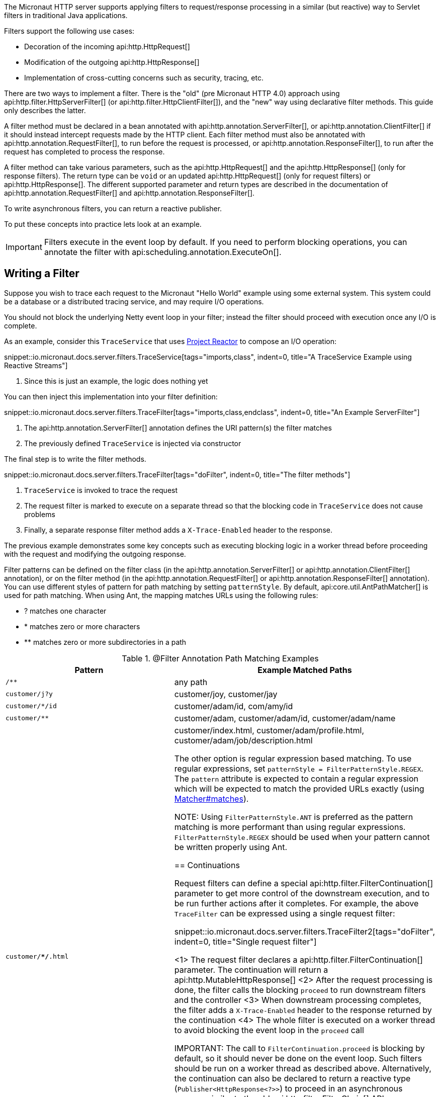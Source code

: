 The Micronaut HTTP server supports applying filters to request/response processing in a similar (but reactive) way to Servlet filters in traditional Java applications.

Filters support the following use cases:

* Decoration of the incoming api:http.HttpRequest[]
* Modification of the outgoing api:http.HttpResponse[]
* Implementation of cross-cutting concerns such as security, tracing, etc.

There are two ways to implement a filter. There is the "old" (pre Micronaut HTTP 4.0) approach using api:http.filter.HttpServerFilter[] (or api:http.filter.HttpClientFilter[]), and the "new" way using declarative filter methods. This guide only describes the latter.

A filter method must be declared in a bean annotated with api:http.annotation.ServerFilter[], or api:http.annotation.ClientFilter[] if it should instead intercept requests made by the HTTP client. Each filter method must also be annotated with api:http.annotation.RequestFilter[], to run before the request is processed, or api:http.annotation.ResponseFilter[], to run after the request has completed to process the response.

A filter method can take various parameters, such as the api:http.HttpRequest[] and the api:http.HttpResponse[] (only for response filters). The return type can be `void` or an updated api:http.HttpRequest[] (only for request filters) or api:http.HttpResponse[]. The different supported parameter and return types are described in the documentation of api:http.annotation.RequestFilter[] and api:http.annotation.ResponseFilter[].

To write asynchronous filters, you can return a reactive publisher.

To put these concepts into practice lets look at an example.

IMPORTANT: Filters execute in the event loop by default. If you need to perform blocking operations, you can annotate the filter with api:scheduling.annotation.ExecuteOn[].

== Writing a Filter

Suppose you wish to trace each request to the Micronaut "Hello World" example using some external system. This system could be a database or a distributed tracing service, and may require I/O operations.

You should not block the underlying Netty event loop in your filter; instead the filter should proceed with execution once any I/O is complete.

As an example, consider this `TraceService` that uses https://projectreactor.io[Project Reactor] to compose an I/O operation:

snippet::io.micronaut.docs.server.filters.TraceService[tags="imports,class", indent=0, title="A TraceService Example using Reactive Streams"]

<1> Since this is just an example, the logic does nothing yet

You can then inject this implementation into your filter definition:

snippet::io.micronaut.docs.server.filters.TraceFilter[tags="imports,class,endclass", indent=0, title="An Example ServerFilter"]

<1> The api:http.annotation.ServerFilter[] annotation defines the URI pattern(s) the filter matches
<2> The previously defined `TraceService` is injected via constructor

The final step is to write the filter methods.

snippet::io.micronaut.docs.server.filters.TraceFilter[tags="doFilter", indent=0, title="The filter methods"]

<1> `TraceService` is invoked to trace the request
<2> The request filter is marked to execute on a separate thread so that the blocking code in `TraceService` does not cause problems
<3> Finally, a separate response filter method adds a `X-Trace-Enabled` header to the response.

The previous example demonstrates some key concepts such as executing blocking logic in a worker thread before proceeding with the request and modifying the outgoing response.

Filter patterns can be defined on the filter class (in the api:http.annotation.ServerFilter[] or api:http.annotation.ClientFilter[] annotation), or on the filter method (in the api:http.annotation.RequestFilter[] or api:http.annotation.ResponseFilter[] annotation). You can use different styles of pattern for path matching by setting `patternStyle`. By default, api:core.util.AntPathMatcher[] is used for path matching. When using Ant, the mapping matches URLs using the following rules:

* ? matches one character
* * matches zero or more characters
* ** matches zero or more subdirectories in a path

.@Filter Annotation Path Matching Examples
|===
|Pattern|Example Matched Paths

|`/**`
|any path

|`customer/j?y`
|customer/joy, customer/jay

|`customer/*/id`
|customer/adam/id, com/amy/id

|`customer/**`
|customer/adam, customer/adam/id, customer/adam/name

|`customer/**/*.html`
|customer/index.html, customer/adam/profile.html, customer/adam/job/description.html

The other option is regular expression based matching. To use regular expressions, set `patternStyle = FilterPatternStyle.REGEX`. The `pattern` attribute is expected to contain a regular expression which will be expected to match the provided URLs exactly (using link:{jdkapi}/java/util/regex/Matcher.html#matches--[Matcher#matches]).

NOTE: Using `FilterPatternStyle.ANT` is preferred as the pattern matching is more performant than using regular expressions. `FilterPatternStyle.REGEX` should be used when your pattern cannot be written properly using Ant.

== Continuations

Request filters can define a special api:http.filter.FilterContinuation[] parameter to get more control of the downstream execution, and to be run further actions after it completes. For example, the above `TraceFilter` can be expressed using a single request filter:

snippet::io.micronaut.docs.server.filters.TraceFilter2[tags="doFilter", indent=0, title="Single request filter"]

<1> The request filter declares a api:http.filter.FilterContinuation[] parameter. The continuation will return a api:http.MutableHttpResponse[]
<2> After the request processing is done, the filter calls the blocking `proceed` to run downstream filters and the controller
<3> When downstream processing completes, the filter adds a `X-Trace-Enabled` header to the response returned by the continuation
<4> The whole filter is executed on a worker thread to avoid blocking the event loop in the `proceed` call

IMPORTANT: The call to `FilterContinuation.proceed` is blocking by default, so it should never be done on the event loop. Such filters should be run on a worker thread as described above. Alternatively, the continuation can also be declared to return a reactive type (`Publisher<HttpResponse<?>>`) to proceed in an asynchronous manner, similar to the old api:http.filter.FilterChain[] API.

== Error States

In principle, downstream filters and controllers can produce exceptions, and response filters should be prepared to handle them. For a response filter to be called when there is an exception, it must declare the exception type as a parameter.

.@Filter Response filter declaration
|===
|Declaration|Called when?

|`void responseFilter(HttpResponse<?> response)`
|Only called on non-exception response

|`void responseFilter(Throwable failure)`
|Only called on exception response

|`void responseFilter(IOException failure)`
|Only called on exception response, if the exception is an `IOException`

|`void responseFilter(HttpResponse<?> response, @Nullable Throwable failure)`
|Always called. `failure` will be `null` if there was no error. If there was an error, `response` will be `null`.

Whether errors appear as exceptions depends on the context of the filter. For the Micronaut HTTP server, any exception is mapped to a non-exceptional api:http.HttpResponse[] with an error status code. This mapping happens before each filter, so a server filter will never actually see an exception. If you still want to access the original cause of the response, it is stored as the attribute api:http.HttpAttributes#EXCEPTION[].

